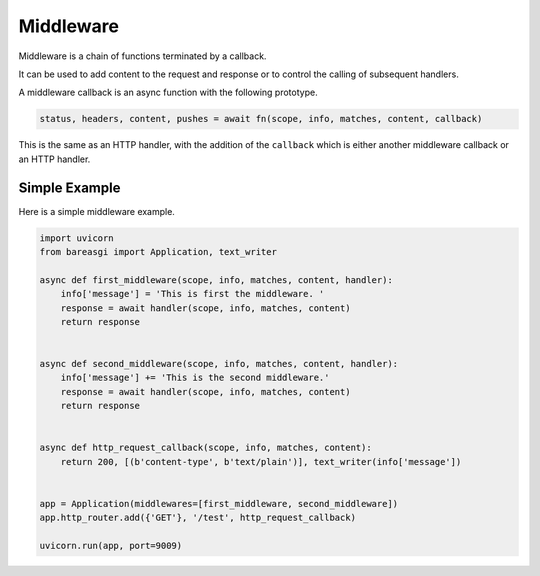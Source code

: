 Middleware
==========

Middleware is a chain of functions terminated by a callback.

It can be used to add content to the request and response or to control the calling of subsequent handlers.

A middleware callback is an async function with the following prototype.

.. code-block:: python

    status, headers, content, pushes = await fn(scope, info, matches, content, callback)

This is the same as an HTTP handler, with the addition of the ``callback`` which is
either another middleware callback or an HTTP handler.

Simple Example
--------------

Here is a simple middleware example.

.. code-block:: python

    import uvicorn
    from bareasgi import Application, text_writer

    async def first_middleware(scope, info, matches, content, handler):
        info['message'] = 'This is first the middleware. '
        response = await handler(scope, info, matches, content)
        return response


    async def second_middleware(scope, info, matches, content, handler):
        info['message'] += 'This is the second middleware.'
        response = await handler(scope, info, matches, content)
        return response


    async def http_request_callback(scope, info, matches, content):
        return 200, [(b'content-type', b'text/plain')], text_writer(info['message'])


    app = Application(middlewares=[first_middleware, second_middleware])
    app.http_router.add({'GET'}, '/test', http_request_callback)

    uvicorn.run(app, port=9009)
